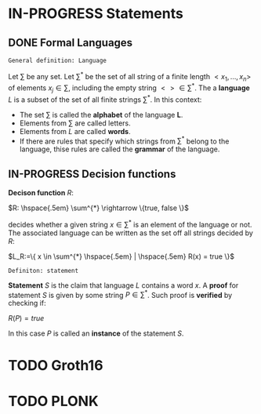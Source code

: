 #+STARTUP: overview
#+latex_class_options: [14pt]

* IN-PROGRESS Statements
** DONE Formal Languages

=General definition: Language=

Let $\sum$ be any set. Let $\sum^{*}$ be the set of all string of a finite length $<x_1, \ldots,x_n>$ of elements $x_j \in \sum$, including the empty string $<> \in \sum^{*}$. The a *language* $L$ is a subset of the set of all finite strings $\sum^{*}$. In this context:
- The set $\sum$ is called the *alphabet* of the language *L*.
- Elements from $\sum$ are called letters.
- Elements from $L$ are called *words*.
- If there are rules that specify which strings from $\sum^{*}$ belong to the language, thise rules are called the *grammar* of the language.

** IN-PROGRESS Decision functions

*Decison function* $R$:

$R: \hspace{.5em} \sum^{*} \rightarrow \{true, false \}$

decides whether a given string $x \in \sum^{*}$ is an element of the language or not.
The associated language can be written as the set off all strings decided by $R$:

$L_R:=\{ x \in \sum^{*} \hspace{.5em} | \hspace{.5em} R(x) = true \}$

=Definiton: statement=

*Statement* $S$ is the claim that language $L$ contains a word $x$.
A *proof* for statement $S$ is given by some string $P \in \sum^{*}$.
Such proof is *verified* by checking if:

$R(P)=true$

In this case $P$ is called an *instance* of the statement $S$.



* TODO Groth16
* TODO PLONK

